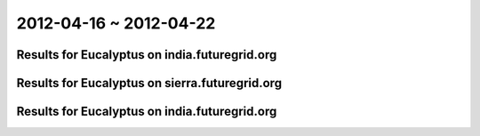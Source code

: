 2012-04-16 ~ 2012-04-22
========================================

Results for Eucalyptus on india.futuregrid.org
-----------------------------------------------

.. raw:: html

	<div style="margin-top:10px;">
	<iframe width="800" height="450" src="data/2012-04-22/india/count/columnhighcharts.html" frameborder="0"></iframe>
	</div>
	Figure 1. Total count of VMs submitted per user for 2012-04-16  ~ 2012-04-22 on india

.. raw:: html

	<div style="margin-top:10px;">
	<iframe width="800" height="450" src="data/2012-04-22/india/runtime/columnhighcharts.html" frameborder="0"></iframe>
	</div>
	Figure 2. Total runtime of VMs submitted per user for 2012-04-16  ~ 2012-04-22 on india

Results for Eucalyptus on sierra.futuregrid.org
-----------------------------------------------

.. raw:: html

	<div style="margin-top:10px;">
	<iframe width="800" height="450" src="data/2012-04-22/sierra/count/columnhighcharts.html" frameborder="0"></iframe>
	</div>
	Figure 3. Total count of VMs submitted per user for 2012-04-16  ~ 2012-04-22 on sierra

.. raw:: html

	<div style="margin-top:10px;">
	<iframe width="800" height="450" src="data/2012-04-22/sierra/runtime/columnhighcharts.html" frameborder="0"></iframe>
	</div>
	Figure 4. Total runtime of VMs submitted per user for 2012-04-16  ~ 2012-04-22 on sierra

Results for Eucalyptus on india.futuregrid.org
-----------------------------------------------

.. raw:: html

	<div style="margin-top:10px;">
	<iframe width="800" height="450" src="data/2012-04-22/india/count_node/piehighcharts.html" frameborder="0"></iframe>
	</div>
	Figure 5. Total VMs count per node cluster for 2012-04-16  ~ 2012-04-22 on india
